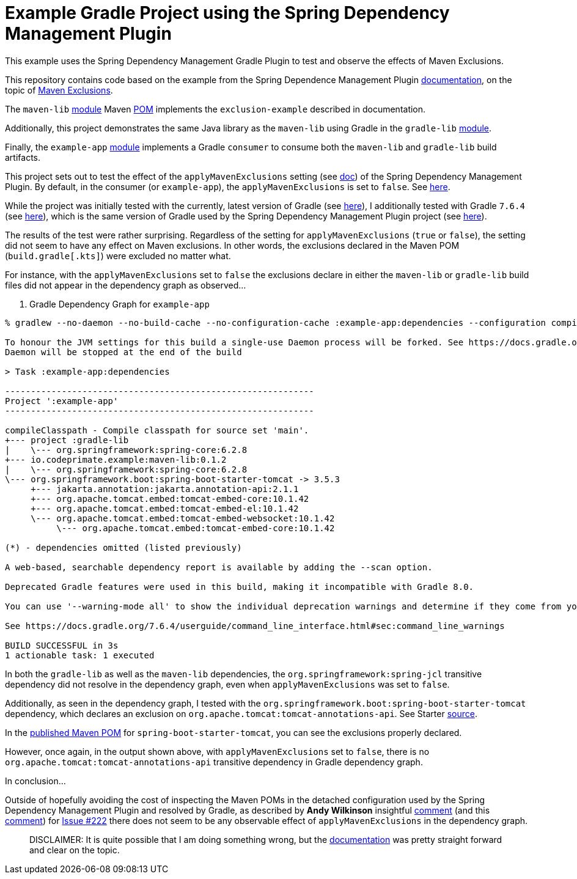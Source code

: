 = Example Gradle Project using the Spring Dependency Management Plugin

This example uses the Spring Dependency Management Gradle Plugin to test and observe the effects of Maven Exclusions.

This repository contains code based on the example from the Spring Dependence Management Plugin https://docs.spring.io/dependency-management-plugin/docs/current/reference/html/[documentation], on the topic of https://docs.spring.io/dependency-management-plugin/docs/current/reference/html/#maven-exclusions[Maven Exclusions].

The `maven-lib` https://github.com/jxblum/gradle-spring-dependency-management-plugin-maven-exclusions/tree/main/maven-lib[module] Maven https://github.com/jxblum/gradle-spring-dependency-management-plugin-maven-exclusions/blob/main/maven-lib/pom.xml[POM] implements the `exclusion-example` described in documentation.

Additionally, this project demonstrates the same Java library as the `maven-lib` using Gradle in the `gradle-lib` https://github.com/jxblum/gradle-spring-dependency-management-plugin-maven-exclusions/tree/main/gradle-lib[module].

Finally, the `example-app` https://github.com/jxblum/gradle-spring-dependency-management-plugin-maven-exclusions/tree/main/example-app[module] implements a Gradle `consumer` to consume both the `maven-lib` and `gradle-lib` build artifacts.

This project sets out to test the effect of the `applyMavenExclusions` setting (see https://docs.spring.io/dependency-management-plugin/docs/current/reference/html/#maven-exclusions-disabling[doc]) of the Spring Dependency Management Plugin. By default, in the consumer (or `example-app`), the `applyMavenExclusions` is set to `false`. See https://github.com/jxblum/gradle-spring-dependency-management-plugin-maven-exclusions/blob/main/example-app/build.gradle.kts#L13-L15[here].

While the project was initially tested with the currently, latest version of Gradle (see https://github.com/jxblum/gradle-spring-dependency-management-plugin-maven-exclusions/blob/main/gradle/wrapper/gradle-wrapper.properties#L4[here]), I additionally tested with Gradle `7.6.4` (see https://github.com/jxblum/gradle-spring-dependency-management-plugin-maven-exclusions/blob/main/gradle/wrapper/gradle-wrapper.properties#L3[here]), which is the same version of Gradle used by the Spring Dependency Management Plugin project (see https://github.com/spring-gradle-plugins/dependency-management-plugin/blob/v1.1.7/gradle/wrapper/gradle-wrapper.properties#L3[here]).

The results of the test were rather surprising. Regardless of the setting for `applyMavenExclusions` (`true` or `false`), the setting did not seem to have any effect on Maven exclusions. In other words, the exclusions declared in the Maven POM (`build.gradle[.kts]`) were excluded no matter what.

For instance, with the `applyMavenExclusions` set to `false` the exclusions declare in either the `maven-lib` or `gradle-lib` build files did not appear in the dependency graph as observed...

. Gradle Dependency Graph for `example-app`
[subs="verbatim,attributes"]
[source,kotlin]
----
% gradlew --no-daemon --no-build-cache --no-configuration-cache :example-app:dependencies --configuration compileClasspath

To honour the JVM settings for this build a single-use Daemon process will be forked. See https://docs.gradle.org/7.6.4/userguide/gradle_daemon.html#sec:disabling_the_daemon.
Daemon will be stopped at the end of the build

> Task :example-app:dependencies

------------------------------------------------------------
Project ':example-app'
------------------------------------------------------------

compileClasspath - Compile classpath for source set 'main'.
+--- project :gradle-lib
|    \--- org.springframework:spring-core:6.2.8
+--- io.codeprimate.example:maven-lib:0.1.2
|    \--- org.springframework:spring-core:6.2.8
\--- org.springframework.boot:spring-boot-starter-tomcat -> 3.5.3
     +--- jakarta.annotation:jakarta.annotation-api:2.1.1
     +--- org.apache.tomcat.embed:tomcat-embed-core:10.1.42
     +--- org.apache.tomcat.embed:tomcat-embed-el:10.1.42
     \--- org.apache.tomcat.embed:tomcat-embed-websocket:10.1.42
          \--- org.apache.tomcat.embed:tomcat-embed-core:10.1.42

(*) - dependencies omitted (listed previously)

A web-based, searchable dependency report is available by adding the --scan option.

Deprecated Gradle features were used in this build, making it incompatible with Gradle 8.0.

You can use '--warning-mode all' to show the individual deprecation warnings and determine if they come from your own scripts or plugins.

See https://docs.gradle.org/7.6.4/userguide/command_line_interface.html#sec:command_line_warnings

BUILD SUCCESSFUL in 3s
1 actionable task: 1 executed
----

In both the `gradle-lib` as well as the `maven-lib` dependencies, the `org.springframework:spring-jcl` transitive dependency did not resolve in the dependency graph, even when `applyMavenExclusions` was set to `false`.

Additionally, as seen in the dependency graph, I tested with the `org.springframework.boot:spring-boot-starter-tomcat` dependency, which declares an exclusion on `org.apache.tomcat:tomcat-annotations-api`. See Starter https://github.com/spring-projects/spring-boot/blob/v3.5.3/spring-boot-project/spring-boot-starters/spring-boot-starter-tomcat/build.gradle[source].

In the https://central.sonatype.com/artifact/org.springframework.boot/spring-boot-starter-tomcat[published Maven POM] for `spring-boot-starter-tomcat`, you can see the exclusions properly declared.

However, once again, in the output shown above, with `applyMavenExclusions` set to `false`, there is no `org.apache.tomcat:tomcat-annotations-api` transitive dependency in Gradle dependency graph.

In conclusion...

Outside of hopefully avoiding the cost of inspecting the Maven POMs in the detached configuration used by the Spring Dependency Management Plugin and resolved by Gradle, as described by **Andy Wilkinson** insightful https://github.com/spring-gradle-plugins/dependency-management-plugin/issues/222#issuecomment-411005109[comment] (and this https://github.com/spring-gradle-plugins/dependency-management-plugin/issues/222#issuecomment-411346117[comment]) for https://github.com/spring-gradle-plugins/dependency-management-plugin/issues/222[Issue #222] there does not seem to be any observable effect of `applyMavenExclusions` in the dependency graph.

> DISCLAIMER: It is quite possible that I am doing something wrong, but the https://docs.spring.io/dependency-management-plugin/docs/current/reference/html/#maven-exclusions[documentation] was pretty straight forward and clear on the topic.
